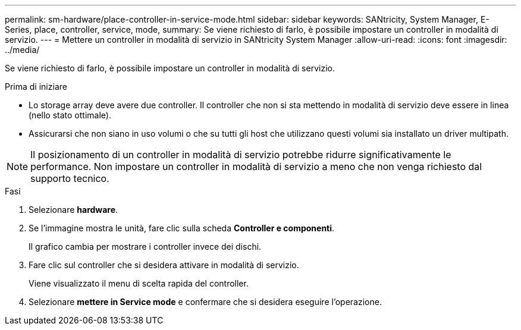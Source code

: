 ---
permalink: sm-hardware/place-controller-in-service-mode.html 
sidebar: sidebar 
keywords: SANtricity, System Manager, E-Series, place, controller, service, mode, 
summary: Se viene richiesto di farlo, è possibile impostare un controller in modalità di servizio. 
---
= Mettere un controller in modalità di servizio in SANtricity System Manager
:allow-uri-read: 
:icons: font
:imagesdir: ../media/


[role="lead"]
Se viene richiesto di farlo, è possibile impostare un controller in modalità di servizio.

.Prima di iniziare
* Lo storage array deve avere due controller. Il controller che non si sta mettendo in modalità di servizio deve essere in linea (nello stato ottimale).
* Assicurarsi che non siano in uso volumi o che su tutti gli host che utilizzano questi volumi sia installato un driver multipath.


[NOTE]
====
Il posizionamento di un controller in modalità di servizio potrebbe ridurre significativamente le performance. Non impostare un controller in modalità di servizio a meno che non venga richiesto dal supporto tecnico.

====
.Fasi
. Selezionare *hardware*.
. Se l'immagine mostra le unità, fare clic sulla scheda *Controller e componenti*.
+
Il grafico cambia per mostrare i controller invece dei dischi.

. Fare clic sul controller che si desidera attivare in modalità di servizio.
+
Viene visualizzato il menu di scelta rapida del controller.

. Selezionare *mettere in Service mode* e confermare che si desidera eseguire l'operazione.

